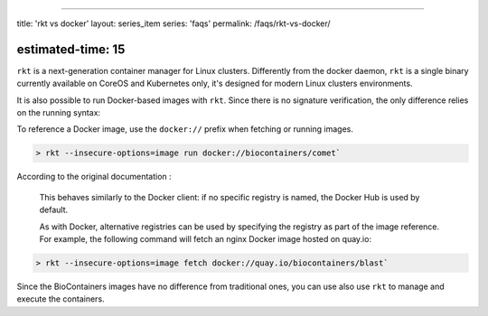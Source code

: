
----

title: 'rkt vs docker'
layout: series_item
series: 'faqs'
permalink: /faqs/rkt-vs-docker/

estimated-time: 15
------------------

``rkt`` is a next-generation container manager for Linux clusters. Differently from the docker daemon, ``rkt`` is a single binary currently available on CoreOS and Kubernetes only, it's designed for modern Linux clusters environments.

It is also possible to run Docker-based images with ``rkt``. Since there is no signature verification, the only difference relies on the running syntax:

To reference a Docker image, use the ``docker://`` prefix when fetching or running images.

.. code-block::

   > rkt --insecure-options=image run docker://biocontainers/comet`

According to the original documentation :

..

   This behaves similarly to the Docker client: if no specific registry is named, the Docker Hub is used by default.

   As with Docker, alternative registries can be used by specifying the registry as part of the image reference. For example, the following command will fetch an nginx Docker image hosted on quay.io:


.. code-block::

   > rkt --insecure-options=image fetch docker://quay.io/biocontainers/blast`

Since the BioContainers images have no difference from traditional ones, you can use also use ``rkt`` to manage and execute the containers.
